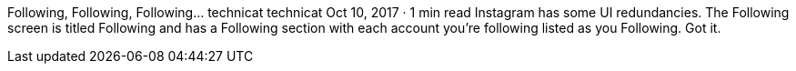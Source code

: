 Following, Following, Following…
technicat
technicat
Oct 10, 2017 · 1 min read
Instagram has some UI redundancies. The Following screen is titled Following and has a Following section with each account you’re following listed as you Following. Got it.
